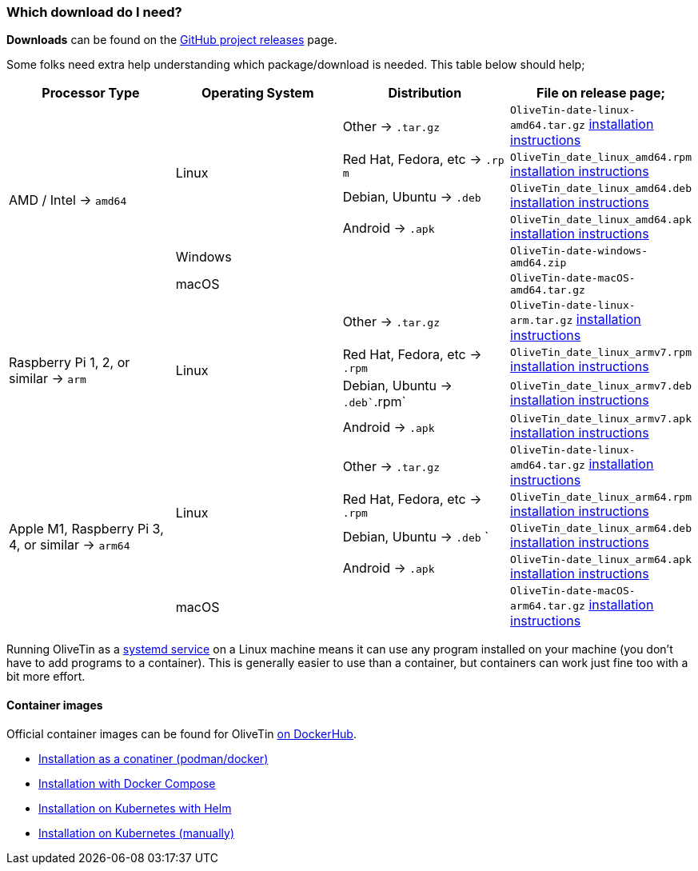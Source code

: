 [#choose-package]
=== Which download do I need?

**Downloads** can be found on the link:https://github.com/jamesread/OliveTin/releases[GitHub project releases] page.

Some folks need extra help understanding which package/download is needed. This table below should help;

|===
   | Processor Type                                        | Operating System  | Distribution                      | File on release page; 

.6+| AMD / Intel -> `amd64`                             .4+| Linux             | Other -> `.tar.gz`                | `OliveTin-date-linux-amd64.tar.gz` <<install-targz,installation instructions>>
                                                                               | Red Hat, Fedora, etc -> `.rp m`   | `OliveTin_date_linux_amd64.rpm`    <<install-linuxpackage,installation instructions>>
                                                                               | Debian, Ubuntu -> `.deb`          | `OliveTin_date_linux_amd64.deb`    <<install-linuxpackage,installation instructions>>
                                                                               | Android -> `.apk`                 | `OliveTin_date_linux_amd64.apk`    <<install-linuxpackage,installation instructions>>
                                                         2+| Windows                                               | `OliveTin-date-windows-amd64.zip`  
                                                         2+| macOS                                                 | `OliveTin-date-macOS-amd64.tar.gz`                                                
.4+| Raspberry Pi 1, 2, or similar -> `arm`             .4+| Linux             | Other -> `.tar.gz`                | `OliveTin-date-linux-arm.tar.gz`   <<install-targz,installation instructions>>
                                                                               | Red Hat, Fedora, etc -> `.rpm`    | `OliveTin_date_linux_armv7.rpm`    <<install-linuxpackage,installation instructions>>
                                                                               | Debian, Ubuntu -> `.deb``.rpm`    | `OliveTin_date_linux_armv7.deb`    <<install-linuxpackage,installation instructions>>
                                                                               | Android -> `.apk`                 | `OliveTin_date_linux_armv7.apk`    <<install-linuxpackage,installation instructions>>
.5+| Apple M1, Raspberry Pi 3, 4, or similar -> `arm64` .4+| Linux             | Other -> `.tar.gz`                | `OliveTin-date-linux-amd64.tar.gz` <<install-targz,installation instructions>>
                                                                               | Red Hat, Fedora, etc -> `.rpm`    | `OliveTin_date_linux_arm64.rpm`    <<install-linuxpackage,installation instructions>>
                                                                               | Debian, Ubuntu -> `.deb`     `    | `OliveTin_date_linux_arm64.deb`    <<install-linuxpackage,installation instructions>>
                                                                               | Android -> `.apk`                 | `OliveTin-date_linux_arm64.apk`    <<install-linuxpackage,installation instructions>>
                                                         2+| macOS                                                 | `OliveTin-date-macOS-arm64.tar.gz` <<install-targz,installation instructions>>

|===

Running OliveTin as a <<install-systemd,systemd service>> on a Linux machine means it can use any program installed on your machine (you don't have to add programs to a container). This is generally easier to use than a container, but containers can work just fine too with a bit more effort.

==== Container images 

Official container images can be found for OliveTin link:https://hub.docker.com/r/jamesread/olivetin/tags?page=1&ordering=last_updated[on DockerHub].

* <<install-container,Installation as a conatiner (podman/docker)>>
* <<install-compose,Installation with Docker Compose>>
* <<install-helm,Installation on Kubernetes with Helm>>
* <<install-k8s,Installation on Kubernetes (manually)>>


